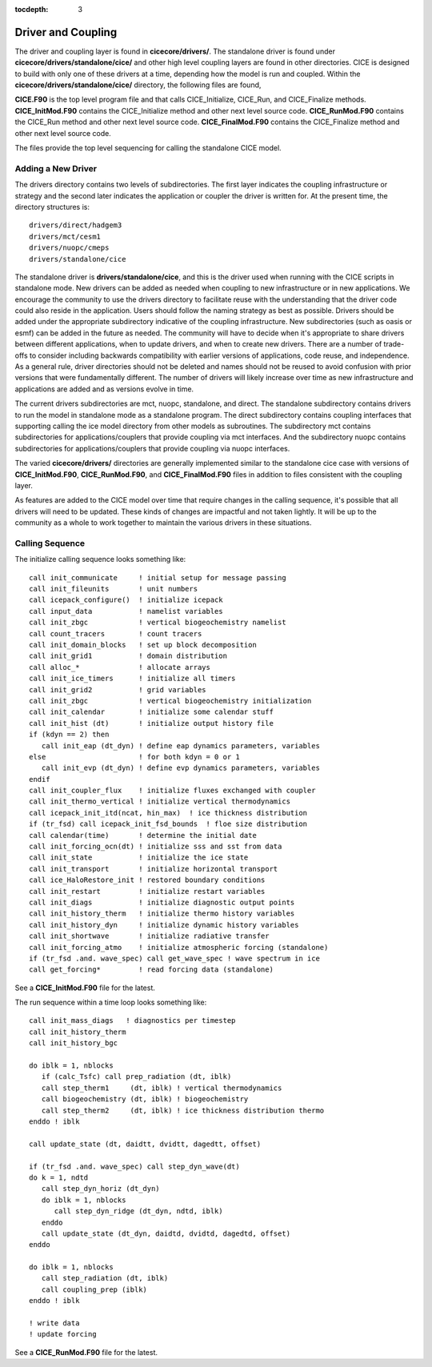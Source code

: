 :tocdepth: 3

.. _dev_driver:


Driver and Coupling 
====================

The driver and coupling layer is found in **cicecore/drivers/**.  The standalone driver is found
under **cicecore/drivers/standalone/cice/** and other high level coupling layers are found in other directories.
CICE is designed to build with only one of these drivers at a time, depending how the model is run and coupled.  Within the **cicecore/drivers/standalone/cice/** directory, the following files are found,

**CICE.F90** is the top level program file and that calls CICE_Initialize, CICE_Run, and CICE_Finalize methods.
**CICE_InitMod.F90** contains the CICE_Initialize method and other next level source code.
**CICE_RunMod.F90** contains the CICE_Run method and other next level source code.
**CICE_FinalMod.F90** contains the CICE_Finalize method and other next level source code.

The files provide the top level sequencing for calling the standalone CICE model.

Adding a New Driver
------------------------

The drivers directory contains two levels of subdirectories.  The first layer indicates the coupling infrastructure or strategy and the second later indicates the application or coupler the driver is written for.  At the present time, the directory structures is::

  drivers/direct/hadgem3
  drivers/mct/cesm1
  drivers/nuopc/cmeps
  drivers/standalone/cice

The standalone driver is **drivers/standalone/cice**, and this is the driver used when running with the CICE scripts in standalone mode.  New drivers can be added as needed when coupling to new infrastructure or in new applications.  We encourage the community to use the drivers directory to facilitate reuse with the understanding that the driver code could also reside in the application.  Users should follow the naming strategy as best as possible. Drivers should be added under the appropriate subdirectory indicative of the coupling infrastructure.  New subdirectories (such as oasis or esmf) can be added in the future as needed.  The community will have to decide when it's appropriate to share drivers between different applications, when to update drivers, and when to create new drivers.  There are a number of trade-offs to consider including backwards compatibility with earlier versions of applications, code reuse, and independence.  As a general rule, driver directories should not be deleted and names should not be reused to avoid confusion with prior versions that were fundamentally different.  The number of drivers will likely increase over time as new infrastructure and applications are added and as versions evolve in time.

The current drivers subdirectories are mct, nuopc, standalone, and direct.  The standalone subdirectory contains drivers to run the model in standalone mode as a standalone program.  The direct subdirectory contains coupling interfaces that supporting calling the ice model directory from other models as subroutines.  The subdirectory mct contains subdirectories for applications/couplers that provide coupling via mct interfaces.  And the subdirectory nuopc contains subdirectories for applications/couplers that provide coupling via nuopc interfaces.

The varied **cicecore/drivers/** directories are generally implemented similar to the standalone cice case with versions of **CICE_InitMod.F90**, **CICE_RunMod.F90**, and **CICE_FinalMod.F90** files in addition to files consistent with the coupling layer.

As features are added to the CICE model over time that require changes in the calling sequence, it's possible that all drivers will need to be updated.  These kinds of changes are impactful and not taken lightly.  It will be up to the community as a whole to work together to maintain the various drivers in these situations.


Calling Sequence
------------------------

The initialize calling sequence looks something like::

      call init_communicate     ! initial setup for message passing
      call init_fileunits       ! unit numbers
      call icepack_configure()  ! initialize icepack
      call input_data           ! namelist variables
      call init_zbgc            ! vertical biogeochemistry namelist
      call count_tracers        ! count tracers
      call init_domain_blocks   ! set up block decomposition
      call init_grid1           ! domain distribution
      call alloc_*              ! allocate arrays
      call init_ice_timers      ! initialize all timers
      call init_grid2           ! grid variables
      call init_zbgc            ! vertical biogeochemistry initialization
      call init_calendar        ! initialize some calendar stuff
      call init_hist (dt)       ! initialize output history file
      if (kdyn == 2) then
         call init_eap (dt_dyn) ! define eap dynamics parameters, variables
      else                      ! for both kdyn = 0 or 1
         call init_evp (dt_dyn) ! define evp dynamics parameters, variables
      endif
      call init_coupler_flux    ! initialize fluxes exchanged with coupler
      call init_thermo_vertical ! initialize vertical thermodynamics
      call icepack_init_itd(ncat, hin_max)  ! ice thickness distribution
      if (tr_fsd) call icepack_init_fsd_bounds  ! floe size distribution
      call calendar(time)       ! determine the initial date
      call init_forcing_ocn(dt) ! initialize sss and sst from data
      call init_state           ! initialize the ice state
      call init_transport       ! initialize horizontal transport
      call ice_HaloRestore_init ! restored boundary conditions
      call init_restart         ! initialize restart variables
      call init_diags           ! initialize diagnostic output points
      call init_history_therm   ! initialize thermo history variables
      call init_history_dyn     ! initialize dynamic history variables
      call init_shortwave       ! initialize radiative transfer
      call init_forcing_atmo    ! initialize atmospheric forcing (standalone)
      if (tr_fsd .and. wave_spec) call get_wave_spec ! wave spectrum in ice
      call get_forcing*         ! read forcing data (standalone)

See a **CICE_InitMod.F90** file for the latest.

The run sequence within a time loop looks something like::

         call init_mass_diags   ! diagnostics per timestep
         call init_history_therm
         call init_history_bgc

         do iblk = 1, nblocks
            if (calc_Tsfc) call prep_radiation (dt, iblk)
            call step_therm1     (dt, iblk) ! vertical thermodynamics
            call biogeochemistry (dt, iblk) ! biogeochemistry
            call step_therm2     (dt, iblk) ! ice thickness distribution thermo
         enddo ! iblk

         call update_state (dt, daidtt, dvidtt, dagedtt, offset)

         if (tr_fsd .and. wave_spec) call step_dyn_wave(dt)
         do k = 1, ndtd
            call step_dyn_horiz (dt_dyn)
            do iblk = 1, nblocks
               call step_dyn_ridge (dt_dyn, ndtd, iblk)
            enddo
            call update_state (dt_dyn, daidtd, dvidtd, dagedtd, offset)
         enddo

         do iblk = 1, nblocks
            call step_radiation (dt, iblk)
            call coupling_prep (iblk)
         enddo ! iblk

         ! write data
         ! update forcing

See a **CICE_RunMod.F90** file for the latest.
